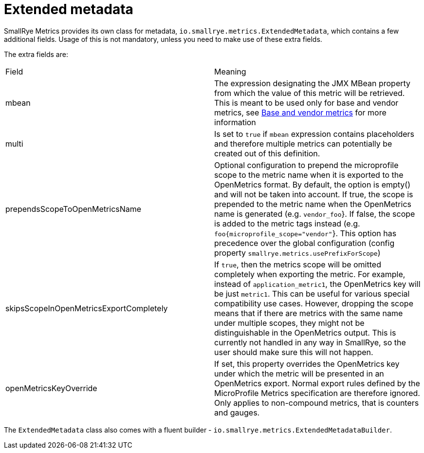 [[extended-metadata]]
= Extended metadata

SmallRye Metrics provides its own class for metadata, `io.smallrye.metrics.ExtendedMetadata`,
which contains a few additional fields. Usage of this is not mandatory, unless you need to make
use of these extra fields.

The extra fields are:
|===
| Field | Meaning
| mbean
| The expression designating the JMX MBean property from which the value of this metric will be retrieved.
This is meant to be used only for base and vendor metrics, see
xref:runtimes-integration.adoc#base-vendor-metrics[Base and vendor metrics] for more information

| multi
| Is set to `true` if `mbean` expression contains placeholders and therefore multiple metrics can potentially
be created out of this definition.

| prependsScopeToOpenMetricsName
| Optional configuration to prepend the microprofile scope to the metric name when it is exported
to the OpenMetrics format. By default, the option is empty() and will not be taken into account.
If true, the scope is prepended to the metric name when the OpenMetrics
name is generated (e.g. `vendor_foo`}.
If false, the scope is added to the metric tags instead (e.g. `foo{microprofile_scope="vendor"`}.
This option has precedence over the global configuration (config property `smallrye.metrics.usePrefixForScope`)

| skipsScopeInOpenMetricsExportCompletely
| If `true`, then the metrics scope will be omitted completely when exporting the metric. For example, instead of
`application_metric1`, the OpenMetrics key will be just `metric1`. This can be useful
for various special compatibility use cases. However, dropping the scope means that if there are metrics with
the same name under multiple scopes, they might not be distinguishable in the OpenMetrics output.
This is currently not handled in any way in SmallRye, so the user should make sure this will not happen.

| openMetricsKeyOverride
| If set, this property overrides the OpenMetrics key under which the metric will be presented in an OpenMetrics export.
Normal export rules defined by the MicroProfile Metrics specification are therefore ignored. Only applies to non-compound
metrics, that is counters and gauges.
|===

The `ExtendedMetadata` class also comes with a fluent builder - `io.smallrye.metrics.ExtendedMetadataBuilder`.